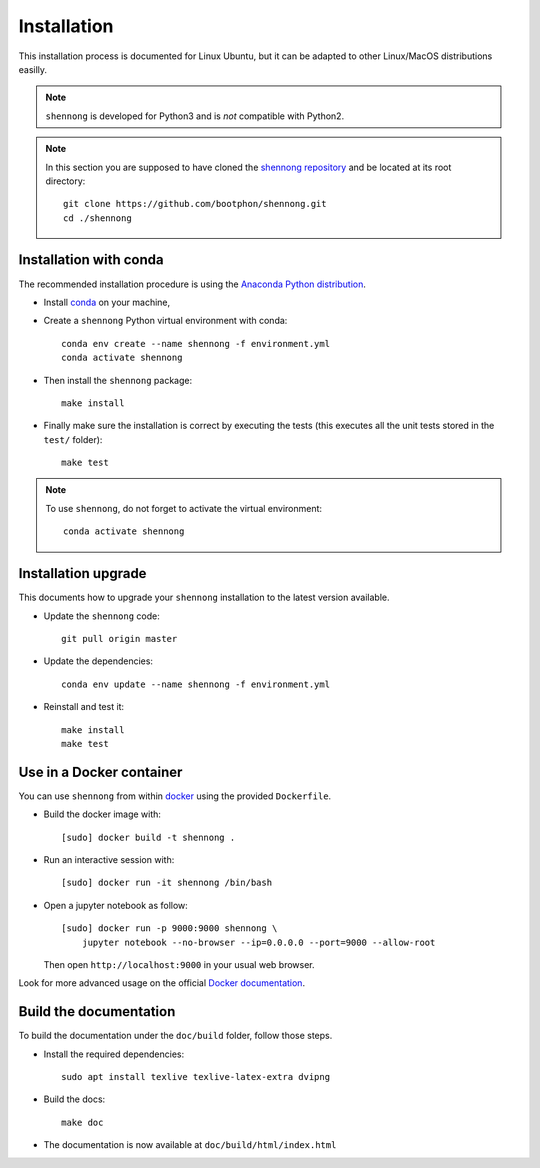 .. _installation:


Installation
============

This installation process is documented for Linux Ubuntu, but it can
be adapted to other Linux/MacOS distributions easilly.


.. note::

   ``shennong`` is developed for Python3 and is *not* compatible with
   Python2.

.. note::

   In this section you are supposed to have cloned the `shennong
   repository <https://github.com/bootphon/shennong>`_ and be located
   at its root directory::

     git clone https://github.com/bootphon/shennong.git
     cd ./shennong


Installation with conda
-----------------------

The recommended installation procedure is using the `Anaconda Python
distribution <https://www.anaconda.com>`_.

* Install `conda <https://conda.io/miniconda.html>`_ on your machine,

* Create a ``shennong`` Python virtual environment with conda::

    conda env create --name shennong -f environment.yml
    conda activate shennong

* Then install the ``shennong`` package::

    make install

* Finally make sure the installation is correct by executing the tests
  (this executes all the unit tests stored in the ``test/`` folder)::

    make test


.. note::

   To use ``shennong``, do not forget to activate the virtual environment::

     conda activate shennong


Installation upgrade
--------------------

This documents how to upgrade your ``shennong`` installation to the
latest version available.

* Update the ``shennong`` code::

    git pull origin master

* Update the dependencies::

    conda env update --name shennong -f environment.yml

* Reinstall and test it::

    make install
    make test


Use in a Docker container
-------------------------

You can use ``shennong`` from within `docker
<https://docs.docker.com>`_ using the provided ``Dockerfile``.

* Build the docker image with::

    [sudo] docker build -t shennong .

* Run an interactive session with::

    [sudo] docker run -it shennong /bin/bash

* Open a jupyter notebook as follow::

    [sudo] docker run -p 9000:9000 shennong \
        jupyter notebook --no-browser --ip=0.0.0.0 --port=9000 --allow-root

  Then open ``http://localhost:9000`` in your usual web browser.

Look for more advanced usage on the official `Docker documentation
<https://docs.docker.com>`_.


Build the documentation
-----------------------


To build the documentation under the ``doc/build`` folder, follow
those steps.

* Install the required dependencies::

        sudo apt install texlive texlive-latex-extra dvipng

* Build the docs::

        make doc

* The documentation is now available at ``doc/build/html/index.html``
